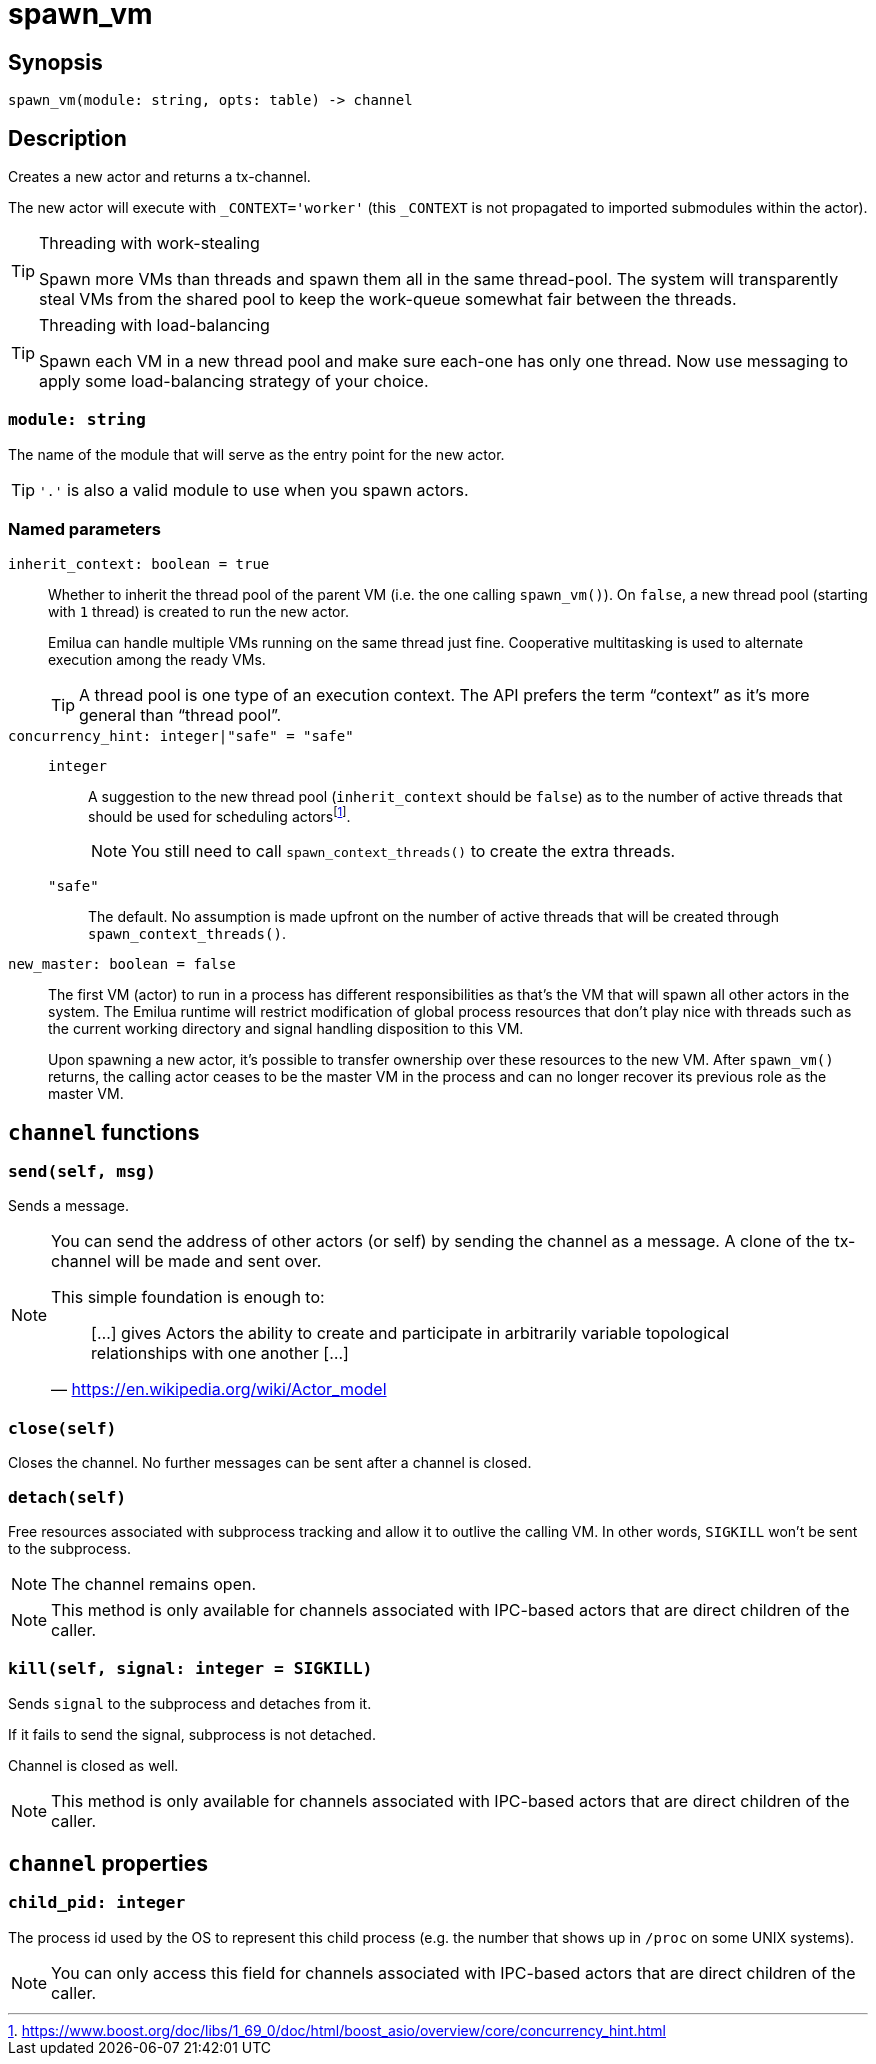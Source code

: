 = spawn_vm

:_:

ifeval::["{doctype}" == "manpage"]

== Name

Emilua - Lua execution engine

endif::[]

== Synopsis

[source,lua]
----
spawn_vm(module: string, opts: table) -> channel
----

== Description

Creates a new actor and returns a tx-channel.

The new actor will execute with `_CONTEXT='worker'` (this `_CONTEXT` is not
propagated to imported submodules within the actor).

[TIP]
.Threading with work-stealing
====
Spawn more VMs than threads and spawn them all in the same thread-pool. The
system will transparently steal VMs from the shared pool to keep the work-queue
somewhat fair between the threads.
====

[TIP]
.Threading with load-balancing
====
Spawn each VM in a new thread pool and make sure each-one has only one
thread. Now use messaging to apply some load-balancing strategy of your choice.
====

=== `module: string`

The name of the module that will serve as the entry point for the new actor.

TIP: `'.'` is also a valid module to use when you spawn actors.

=== Named parameters

`inherit_context: boolean = true`::

Whether to inherit the thread pool of the parent VM (i.e. the one calling
`spawn_vm()`). On `false`, a new thread pool (starting with `1` thread) is
created to run the new actor.
+
Emilua can handle multiple VMs running on the same thread just fine. Cooperative
multitasking is used to alternate execution among the ready VMs.
+
TIP: A thread pool is one type of an execution context. The API prefers the term
“context” as it's more general than “thread pool”.

`concurrency_hint: integer|"safe" = "safe"`::

`integer`:::

+
--
A suggestion to the new thread pool (`inherit_context` should be `false`) as to
the number of active threads that should be used for scheduling
actors{_}footnote:[<https://www.boost.org/doc/libs/1_69_0/doc/html/boost_asio/overview/core/concurrency_hint.html>].
+
NOTE: You still need to call `spawn_context_threads()` to create the extra
threads.
--

`"safe"`::: The default. No assumption is made upfront on the number of active
threads that will be created through `spawn_context_threads()`.

`new_master: boolean = false`::

The first VM (actor) to run in a process has different responsibilities as
that's the VM that will spawn all other actors in the system. The Emilua runtime
will restrict modification of global process resources that don't play nice with
threads such as the current working directory and signal handling disposition to
this VM.
+
Upon spawning a new actor, it's possible to transfer ownership over these
resources to the new VM. After `spawn_vm()` returns, the calling actor ceases to
be the master VM in the process and can no longer recover its previous role as
the master VM.

== `channel` functions

=== `send(self, msg)`

Sends a message.

[NOTE]
====
You can send the address of other actors (or self) by sending the channel as a
message. A clone of the tx-channel will be made and sent over.

This simple foundation is enough to:

[quote, '<https://en.wikipedia.org/wiki/Actor_model>']
____
[...] gives Actors the ability to create and participate in arbitrarily variable
topological relationships with one another [...]
____
====

=== `close(self)`

Closes the channel. No further messages can be sent after a channel is closed.

=== `detach(self)`

Free resources associated with subprocess tracking and allow it to outlive the
calling VM. In other words, `SIGKILL` won't be sent to the subprocess.

NOTE: The channel remains open.

NOTE: This method is only available for channels associated with IPC-based
actors that are direct children of the caller.

=== `kill(self, signal: integer = SIGKILL)`

Sends `signal` to the subprocess and detaches from it.

If it fails to send the signal, subprocess is not detached.

Channel is closed as well.

NOTE: This method is only available for channels associated with IPC-based
actors that are direct children of the caller.

== `channel` properties

=== `child_pid: integer`

The process id used by the OS to represent this child process (e.g. the number
that shows up in `/proc` on some UNIX systems).

NOTE: You can only access this field for channels associated with IPC-based
actors that are direct children of the caller.
